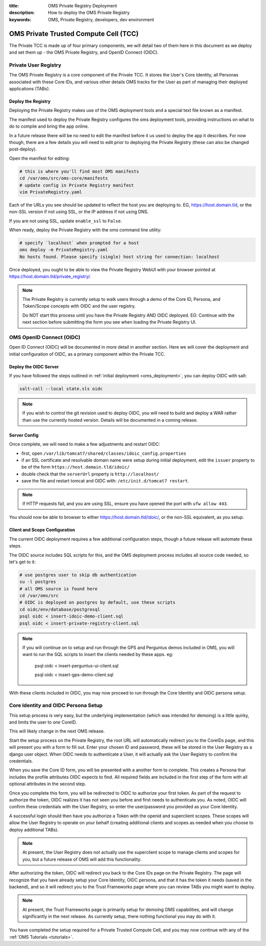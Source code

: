 :title: OMS Private Registry Deployment
:description: How to deploy the OMS Private Registry
:keywords: OMS, Private Registry, developers, dev environment

.. _deploy_private_tcc:

OMS Private Trusted Compute Cell (TCC)
======================================

The Private TCC is made up of four primary components, we will detail two of
them here in this document as we deploy and set them up - the OMS Private
Registry, and OpenID Connect (OIDC).


.. _deploy_private_registry:

Private User Registry
---------------------

The OMS Private Registry is a core component of the Private TCC. It stores the
User's Core Identity, all Personas associated with these Core IDs, and various
other details OMS tracks for the User as part of managing their deployed
applications (TABs).


Deploy the Registry
~~~~~~~~~~~~~~~~~~~

Deploying the Private Registry makes use of the OMS deployment tools and a
special text file known as a manifest.

The manifest used to deploy the Private Registry configures the oms deployment
tools, providing instructions on what to do to compile and bring the app online.

In a future release there will be no need to edit the manifest before it us used
to deploy the app it describes. For now though, there are a few details you will
need to edit prior to deploying the Private Registry (these can also be changed
post-deploy).

Open the manifest for editing:

.. code:: bash

   # this is where you'll find most OMS manifests
   cd /var/oms/src/oms-core/manifests
   # update config in Private Registry manifest
   vim PrivateRegistry.yaml

Each of the URLs you see should be updated to reflect the host you are deploying
to. EG, https://host.domain.tld, or the non-SSL version if not using SSL, or the
IP address if not using DNS.

If you are not using SSL, update ``enable_ssl`` to ``False``.

When ready, deploy the Private Registry with the oms command line utility:

.. code:: bash

   # specify `localhost` when prompted for a host
   oms deploy -m PrivateRegistry.yaml
   No hosts found. Please specify (single) host string for connection: localhost


Once deployed, you ought to be able to view the Private Registry WebUI with your
browser pointed at https://host.domain.tld/private_registry/.


.. note::

   The Private Registry is currently setup to walk users through a demo of the
   Core ID, Persona, and Token/Scope concepts with OIDC and the user registry.

   Do NOT start this process until you have the Private Registry AND OIDC
   deployed. EG: Continue with the next section before submitting the form you
   see when loading the Private Registry UI.


.. _deploy_oidc:

OMS OpenID Connect (OIDC)
-------------------------

Open ID Connect (OIDC) will be documented in more detail in another section.
Here we will cover the deployment and initial configuration of OIDC, as a
primary component within the Private TCC.


Deploy the OIDC Server
~~~~~~~~~~~~~~~~~~~~~~

If you have followed the steps outlined in :ref:`initial deployment
<oms_deployment>`, you can deploy OIDC with salt:

.. code:: bash

   salt-call --local state.sls oidc


.. note::

   If you wish to control the git revision used to deploy OIDC, you will need to
   build and deploy a WAR rather than use the currently hosted version. Details
   will be documented in a coming release.


Server Config
~~~~~~~~~~~~~

Once complete, we will need to make a few adjustments and restart OIDC:

* first, open ``/var/lib/tomcat7/shared/classes/idoic_config.properties``
* if an SSL certificate and resolvable domain name were setup during initial
  deployment, edit the ``issuer`` property to be of the form
  ``https://host.domain.tld/idoic/``
* double check that the ``serverUrl`` property is ``http://localhost/``
* save the file and restart tomcat and OIDC with: ``/etc/init.d/tomcat7
  restart``.


.. note::

   If HTTP requests fail, and you are using SSL, ensure you have opened the port
   with ``ufw allow 443``.

You should now be able to browser to either https://host.domain.tld/idoic/, or
the non-SSL equivalent, as you setup.


Client and Scope Configuration
~~~~~~~~~~~~~~~~~~~~~~~~~~~~~~

The current OIDC deployment requires a few additional configuration steps,
though a future release will automate these steps.

.. todo:: A future release ought to automate this client/scope update process.


The OIDC source includes SQL scripts for this, and the OMS deployment process
includes all source code needed, so let's get to it:

.. code::

   # use postgres user to skip db authentication
   su -l postgres
   # all OMS source is found here
   cd /var/oms/src
   # OIDC is deployed on postgres by default, use these scripts
   cd oidc/env/database/postgresql
   psql oidc < insert-idoic-demo-client.sql
   psql oidc < insert-private-registry-client.sql


.. note::

   If you will continue on to setup and run through the GPS and Perguntus demos
   included in OMS, you will want to run the SQL scripts to insert the clients
   needed by these apps. eg:

     psql oidc < insert-perguntus-ui-client.sql

     psql oidc < insert-gps-demo-client.sql


With these clients included in OIDC, you may now proceed to run through the Core
Identity and OIDC persona setup.


Core Identity and OIDC Persona Setup
------------------------------------

This setup process is very easy, but the underlying implementation (which was
intended for demoing) is a little quirky, and limits the user to *one* CoreID.

This will likely change in the next OMS release.

Start the setup process on the Private Registry, the root URL will automatically
redirect you to the CoreIDs page, and this will present you with a form to fill
out. Enter your chosen ID and password, these will be stored in the User
Registry as a django user object. When OIDC needs to authenticate a User, it
will actually ask the User Registry to confirm the credentials.

When you save the Core ID form, you will be presented with a another form to
complete. This creates a Persona that includes the profile attributes OIDC
expects to find. All required fields are included in the first step of the form
with all optional attributes in the second step.

Once you complete this form, you will be redirected to OIDC to authorize your
first token. As part of the request to authorize the token, OIDC realizes it
has not seen you before and first needs to authenticate you. As noted, OIDC will
confirm these credentials with the User Registry, so enter the user/password
you provided as your Core Identity.

A successful login should then have you authorize a Token with the openid and
superclient scopes. These scopes will allow the User Registry to operate on your
behalf (creating additional clients and scopes as needed when you choose to
deploy additional TABs).

.. note:: At present, the User Registry does not actually use the superclient
          scope to manage clients and scopes for you, but a future release of
          OMS will add this functionality.

After authorizing the token, OIDC will redirect you back to the Core IDs page
on the Private Registry. The page will recognize that you have already setup
your Core Identity, OIDC persona, and that it has the token it needs (saved in
the backend), and so it will redirect you to the Trust Frameworks page where
you can review TABs you might want to deploy.

.. note:: At present, the Trust Frameworks page is primarily setup for demoing
          OMS capabilities, and will change significantly in the next release.
          As currently setup, there nothing functional you may do with it.

You have completed the setup required for a Private Trusted Compute Cell, and
you may now continue with any of the :ref:`OMS Tutorials <tutorials>`.
